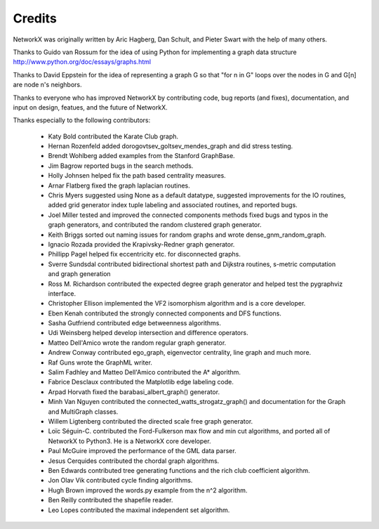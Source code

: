 Credits
-------

NetworkX was originally written by Aric Hagberg, Dan Schult, and Pieter Swart
with the help of many others.   

Thanks to Guido van Rossum for the idea of using Python for
implementing a graph data structure
http://www.python.org/doc/essays/graphs.html

Thanks to David Eppstein for the idea of representing a graph G so
that "for n in G" loops over the nodes in G and G[n] are node n's
neighbors.

Thanks to everyone who has improved NetworkX by contributing code,
bug reports (and fixes), documentation, and input on design, featues,
and the future of NetworkX.

Thanks especially to the following contributors:

 - Katy Bold contributed the Karate Club graph.

 - Hernan Rozenfeld added dorogovtsev_goltsev_mendes_graph and did 
   stress testing.

 - Brendt Wohlberg added examples from the Stanford GraphBase.

 - Jim Bagrow reported bugs in the search methods. 

 - Holly Johnsen helped fix the path based centrality measures. 

 - Arnar Flatberg fixed the graph laplacian routines.

 - Chris Myers suggested using None as a default datatype, suggested
   improvements for the IO routines, added grid generator index tuple
   labeling and associated routines, and reported bugs.

 - Joel Miller tested and improved the connected components methods
   fixed bugs and typos in the graph generators, and contributed
   the random clustered graph generator.

 - Keith Briggs sorted out naming issues for random graphs and
   wrote dense_gnm_random_graph.

 - Ignacio Rozada provided the Krapivsky-Redner graph generator.

 - Phillipp Pagel helped fix eccentricity etc. for disconnected graphs. 

 - Sverre Sundsdal contributed bidirectional shortest path and
   Dijkstra routines, s-metric computation and graph generation  

 - Ross M. Richardson contributed the expected degree graph generator
   and helped test the pygraphviz interface.

 - Christopher Ellison implemented the VF2 isomorphism algorithm
   and is a core developer.

 - Eben Kenah contributed the strongly connected components and
   DFS functions.

 - Sasha Gutfriend contributed edge betweenness algorithms.

 - Udi Weinsberg helped develop intersection and difference operators.
 
 - Matteo Dell'Amico wrote the random regular graph generator.

 - Andrew Conway contributed ego_graph, eigenvector centrality,
   line graph and much more.

 - Raf Guns wrote the GraphML writer.

 - Salim Fadhley and Matteo Dell'Amico contributed the A* algorithm.

 - Fabrice Desclaux contributed the Matplotlib edge labeling code.

 - Arpad Horvath fixed the barabasi_albert_graph() generator.

 - Minh Van Nguyen contributed the connected_watts_strogatz_graph()
   and documentation for the Graph and MultiGraph classes.

 - Willem Ligtenberg contributed the directed scale free graph
   generator.

 - Loïc Séguin-C. contributed the Ford-Fulkerson max flow and min cut 
   algorithms, and ported all of NetworkX to Python3.  He is a 
   NetworkX core developer.

 - Paul McGuire improved the performance of the GML data parser.

 - Jesus Cerquides contributed the chordal graph algorithms.

 - Ben Edwards contributed tree generating functions and the rich club 
   coefficient algorithm.

 - Jon Olav Vik contributed cycle finding algorithms.

 - Hugh Brown improved the words.py example from the n^2 algorithm.

 - Ben Reilly contributed the shapefile reader.

 - Leo Lopes contributed the maximal independent set algorithm.
